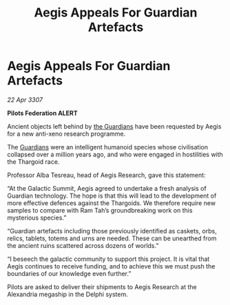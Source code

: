 :PROPERTIES:
:ID:       67165b19-c0cf-425b-8bcb-370c9940c413
:END:
#+title: Aegis Appeals For Guardian Artefacts
#+filetags: :Thargoid:galnet:

* Aegis Appeals For Guardian Artefacts

/22 Apr 3307/

*Pilots Federation ALERT* 

Ancient objects left behind by [[id:f57cff55-3348-45ea-b76f-d0eaa3c68165][the Guardians]] have been requested by Aegis for a new anti-xeno research programme.  

The [[id:f57cff55-3348-45ea-b76f-d0eaa3c68165][Guardians]] were an intelligent humanoid species whose civilisation collapsed over a million years ago, and who were engaged in hostilities with the Thargoid race. 

Professor Alba Tesreau, head of Aegis Research, gave this statement: 

“At the Galactic Summit, Aegis agreed to undertake a fresh analysis of Guardian technology. The hope is that this will lead to the development of more effective defences against the Thargoids. We therefore require new samples to compare with Ram Tah’s groundbreaking work on this mysterious species.” 

“Guardian artefacts including those previously identified as caskets, orbs, relics, tablets, totems and urns are needed. These can be unearthed from the ancient ruins scattered across dozens of worlds.” 

“I beseech the galactic community to support this project. It is vital that Aegis continues to receive funding, and to achieve this we must push the boundaries of our knowledge even further.” 

Pilots are asked to deliver their shipments to Aegis Research at the Alexandria megaship in the Delphi system.
